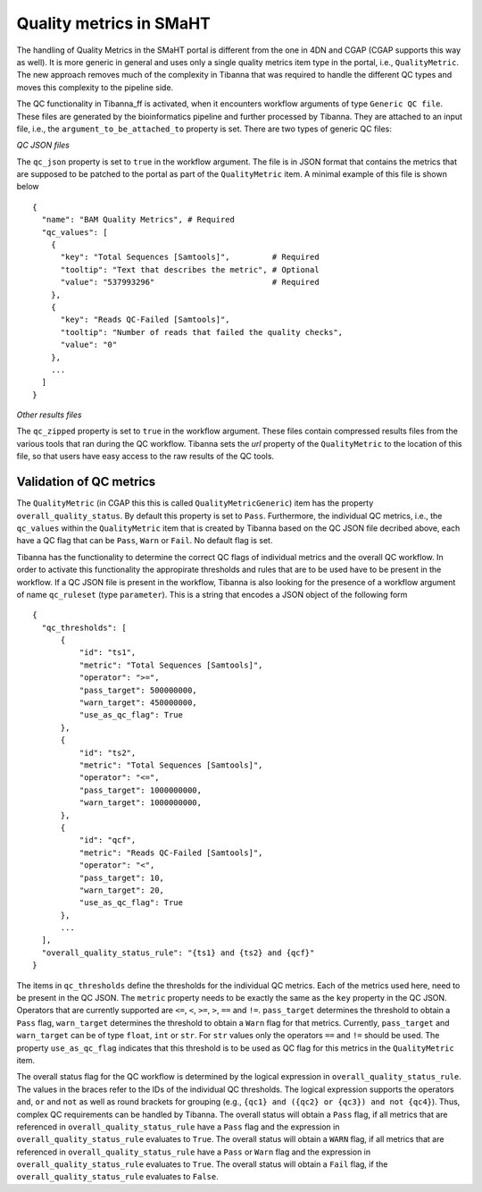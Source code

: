 ========================
Quality metrics in SMaHT
========================

The handling of Quality Metrics in the SMaHT portal is different from the one in 4DN and CGAP (CGAP supports this way as well). It is more generic in general and uses only a single quality metrics item type in the portal, i.e., ``QualityMetric``. The new approach removes much of the complexity in Tibanna that was required to handle the different QC types and moves this complexity to the pipeline side.

The QC functionality in Tibanna_ff is activated, when it encounters workflow arguments of type ``Generic QC file``. These files are generated by the bioinformatics pipeline and further processed by Tibanna. They are attached to an input file, i.e., the ``argument_to_be_attached_to`` property is set. There are two types of generic QC files:
 
*QC JSON files*

The ``qc_json`` property is set to ``true`` in the workflow argument. The file is in JSON format that contains the metrics that are supposed to be patched to the portal as part of the ``QualityMetric`` item. A minimal example of this file is shown below

::

  {
    "name": "BAM Quality Metrics", # Required
    "qc_values": [
      {
        "key": "Total Sequences [Samtools]",         # Required
        "tooltip": "Text that describes the metric", # Optional
        "value": "537993296"                         # Required
      },
      {
        "key": "Reads QC-Failed [Samtools]",
        "tooltip": "Number of reads that failed the quality checks",
        "value": "0"
      },
      ...
    ]
  }


*Other results files*

The ``qc_zipped`` property is set to ``true`` in the workflow argument. These files contain compressed results files from the various tools that ran during the QC workflow. Tibanna sets the `url` property of the ``QualityMetric`` to the location of this file, so that users have easy access to the raw results of the QC tools.

Validation of QC metrics
------------------------

The ``QualityMetric`` (in CGAP this this is called ``QualityMetricGeneric``) item has the property ``overall_quality_status``. By default this property is set to ``Pass``. Furthermore, the individual QC metrics, i.e., the ``qc_values`` within the ``QualityMetric`` item that is created by Tibanna based on the QC JSON file decribed above, each have a QC flag that can be ``Pass``, ``Warn`` or ``Fail``. No default flag is set.

Tibanna has the functionality to determine the correct QC flags of individual metrics and the overall QC workflow. In order to activate this functionality the appropirate thresholds and rules that are to be used have to be present in the workflow. If a QC JSON file is present in the workflow, Tibanna is also looking for the presence of a workflow argument of name ``qc_ruleset`` (type ``parameter``). This is a string that encodes a JSON object of the following form

::

  {
    "qc_thresholds": [
        {
            "id": "ts1",
            "metric": "Total Sequences [Samtools]",
            "operator": ">=",
            "pass_target": 500000000,
            "warn_target": 450000000,
            "use_as_qc_flag": True
        },
        {
            "id": "ts2",
            "metric": "Total Sequences [Samtools]",
            "operator": "<=",
            "pass_target": 1000000000,
            "warn_target": 1000000000,
        },
        {
            "id": "qcf",
            "metric": "Reads QC-Failed [Samtools]",
            "operator": "<",
            "pass_target": 10,
            "warn_target": 20,
            "use_as_qc_flag": True
        },
        ...
    ],
    "overall_quality_status_rule": "{ts1} and {ts2} and {qcf}"
  }

The items in ``qc_thresholds`` define the thresholds for the individual QC metrics. Each of the metrics used here, need to be present in the QC JSON. The ``metric`` property needs to be exactly the same as the ``key`` property in the QC JSON. Operators that are currently supported are ``<=``, ``<``, ``>=``, ``>``, ``==`` and ``!=``. ``pass_target`` determines the threshold to obtain a ``Pass`` flag, ``warn_target`` determines the threshold to obtain a ``Warn`` flag for that metrics. Currently, ``pass_target`` and ``warn_target`` can be of type ``float``, ``int`` or ``str``. For ``str`` values only the operators  ``==`` and ``!=`` should be used. The property ``use_as_qc_flag`` indicates that this threshold is to be used as QC flag for this metrics in the ``QualityMetric`` item.

The overall status flag for the QC workflow is determined by the logical expression in ``overall_quality_status_rule``. The values in the braces refer to the IDs of the individual QC thresholds. The logical expression supports the operators ``and``, ``or`` and ``not`` as well as round brackets for grouping (e.g., ``{qc1} and ({qc2} or {qc3}) and not {qc4}``). Thus, complex QC requirements can be handled by Tibanna. The overall status will obtain a ``Pass`` flag, if all metrics that are referenced in ``overall_quality_status_rule`` have a ``Pass`` flag and the expression in ``overall_quality_status_rule`` evaluates to ``True``. The overall status will obtain a ``WARN`` flag, if all metrics that are referenced in ``overall_quality_status_rule`` have a ``Pass`` or ``Warn`` flag and the expression in ``overall_quality_status_rule`` evaluates to ``True``. The overall status will obtain a ``Fail`` flag, if the ``overall_quality_status_rule`` evaluates to ``False``.
